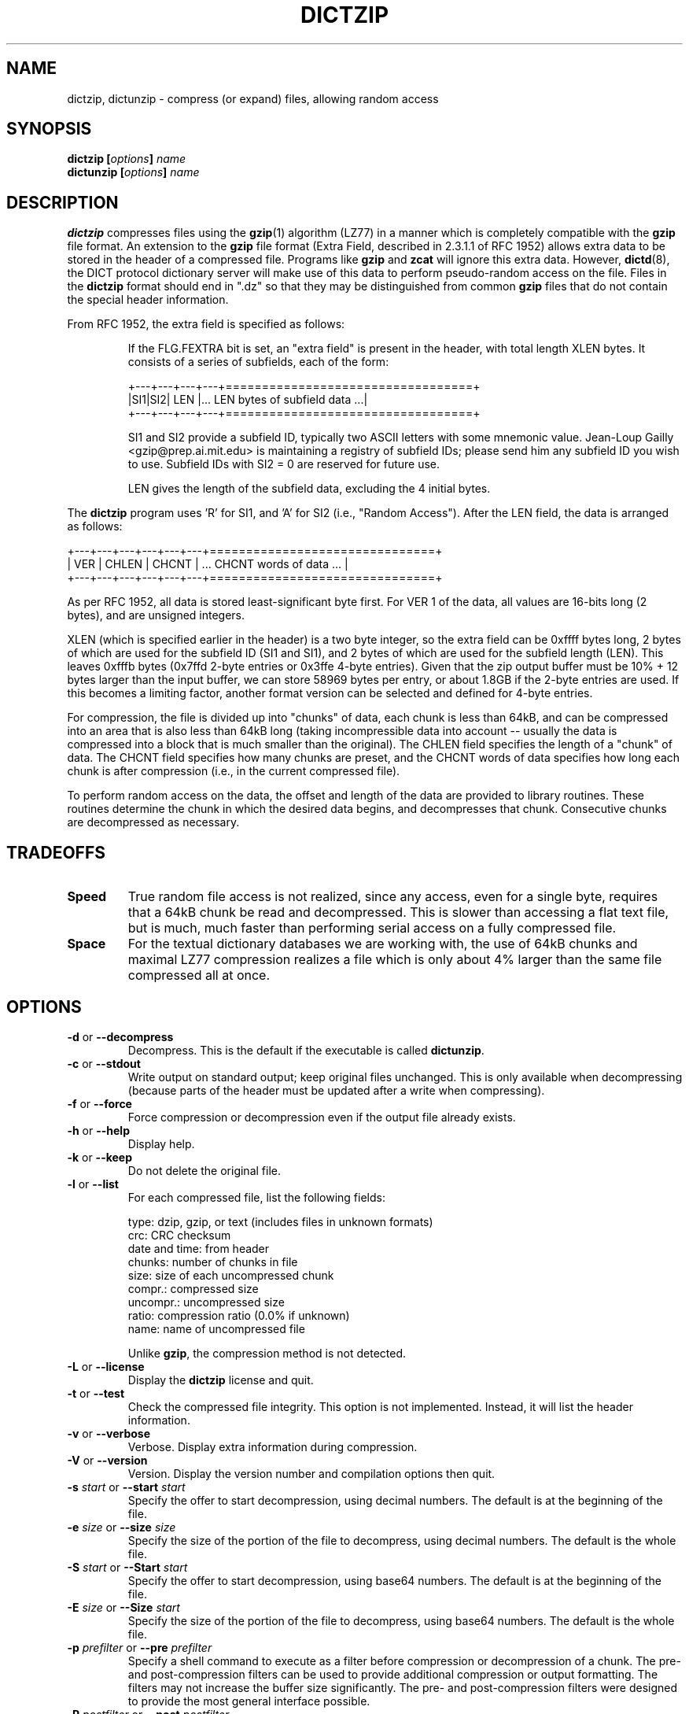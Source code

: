 .\" dictzip.1 -- 
.\" Created: Sun Jun 22 16:33:39 1997 by faith@acm.org
.\" Revised: Sun Jul  5 19:49:54 1998 by faith@acm.org
.\" Copyright 1997, 1998 Rickard E. Faith (faith@acm.org)
.\" 
.\" Permission is granted to make and distribute verbatim copies of this
.\" manual provided the copyright notice and this permission notice are
.\" preserved on all copies.
.\" 
.\" Permission is granted to copy and distribute modified versions of this
.\" manual under the conditions for verbatim copying, provided that the
.\" entire resulting derived work is distributed under the terms of a
.\" permission notice identical to this one
.\" 
.\" Since the Linux kernel and libraries are constantly changing, this
.\" manual page may be incorrect or out-of-date.  The author(s) assume no
.\" responsibility for errors or omissions, or for damages resulting from
.\" the use of the information contained herein.  The author(s) may not
.\" have taken the same level of care in the production of this manual,
.\" which is licensed free of charge, as they might when working
.\" professionally.
.\" 
.\" Formatted or processed versions of this manual, if unaccompanied by
.\" the source, must acknowledge the copyright and authors of this work.
.\" 
.TH DICTZIP 1 "22 Jun 1997" "" ""
.SH "NAME"
dictzip, dictunzip \- compress (or expand) files, allowing random access
.SH "SYNOPSIS"
.nf
.BI "dictzip [" options "] " name
.br
.BI "dictunzip [" options "] " name
.fi
.SH "DESCRIPTION"
.B dictzip
compresses files using the
.BR gzip (1)
algorithm (LZ77) in a manner which is completely compatible with the
.BR gzip
file format.  An extension to the
.B gzip
file format (Extra Field, described in 2.3.1.1 of RFC 1952) allows extra
data to be stored in the header of a compressed file.  Programs like
.B gzip
and
.B zcat
will ignore this extra data.  However,
.BR dictd (8),
the DICT protocol dictionary server will make use of this data to perform
pseudo-random access on the file.  Files in the
.B dictzip
format should end in ".dz" so that they may be distinguished from common
.B gzip
files that do not contain the special header information.
.P
From RFC 1952, the extra field is specified as follows:
.sp
.RS
If the FLG.FEXTRA bit is set, an "extra field" is present in
the header, with total length XLEN bytes.  It consists of a
series of subfields, each of the form:
.sp
.nf
+---+---+---+---+==================================+
|SI1|SI2|  LEN  |... LEN bytes of subfield data ...|
+---+---+---+---+==================================+
.fi
.sp
SI1 and SI2 provide a subfield ID, typically two ASCII letters
with some mnemonic value.  Jean-Loup Gailly
<gzip@prep.ai.mit.edu> is maintaining a registry of subfield
IDs; please send him any subfield ID you wish to use.  Subfield
IDs with SI2 = 0 are reserved for future use.
.P
LEN gives the length of the subfield data, excluding the 4
initial bytes.
.RE
.sp
The
.B dictzip
program uses 'R' for SI1, and 'A' for SI2 (i.e., "Random Access").  After
the LEN field, the data is arranged as follows:
.sp
.nf
+---+---+---+---+---+---+===============================+
|  VER  | CHLEN | CHCNT |  ... CHCNT words of data ...  |
+---+---+---+---+---+---+===============================+
.fi
.sp
As per RFC 1952, all data is stored least-significant byte first.  For VER
1 of the data, all values are 16-bits long (2 bytes), and are unsigned
integers.
.P
XLEN (which is specified earlier in the header) is a two byte integer, so
the extra field can be 0xffff bytes long, 2 bytes of which are used for the
subfield ID (SI1 and SI1), and 2 bytes of which are used for the subfield
length (LEN).  This leaves 0xfffb bytes (0x7ffd 2-byte entries or 0x3ffe
4-byte entries).  Given that the zip output buffer must be 10% + 12 bytes
larger than the input buffer, we can store 58969 bytes per entry, or about
1.8GB if the 2-byte entries are used.  If this becomes a limiting factor,
another format version can be selected and defined for 4-byte entries.
.P
For compression, the file is divided up into "chunks" of data, each chunk
is less than 64kB, and can be compressed into an area that is also less
than 64kB long (taking incompressible data into account -- usually the data
is compressed into a block that is much smaller than the original).  The
CHLEN field specifies the length of a "chunk" of data.  The CHCNT field
specifies how many chunks are preset, and the CHCNT words of data specifies
how long each chunk is after compression (i.e., in the current compressed
file).
.P
To perform random access on the data, the offset and length of the data are
provided to library routines.  These routines determine the chunk in which
the desired data begins, and decompresses that chunk.  Consecutive chunks
are decompressed as necessary.
.SH "TRADEOFFS"
.TP
.B Speed
True random file access is not realized, since any access, even for a
single byte, requires that a 64kB chunk be read and decompressed.  This is
slower than accessing a flat text file, but is much, much faster than
performing serial access on a fully compressed file.
.TP
.B Space
For the textual dictionary databases we are working with, the use of 64kB
chunks and maximal LZ77 compression realizes a file which is only about 4%
larger than the same file compressed all at once.
.SH "OPTIONS"
.TP
.BR \-d " or " \-\-decompress
Decompress.  This is the default if the executable is called
.BR dictunzip .
.TP
.BR \-c " or " \-\-stdout
Write output on standard output; keep original files unchanged.  This is
only available when decompressing (because parts of the header must be
updated after a write when compressing).
.TP
.BR \-f " or " \-\-force
Force compression or decompression even if the output file already exists.
.TP
.BR \-h " or " \-\-help
Display help.
.TP
.BR \-k " or " \-\-keep
Do not delete the original file.
.TP
.BR \-l " or " \-\-list
For each compressed file, list the following fields:

    type: dzip, gzip, or text (includes files in unknown formats)
    crc: CRC checksum
    date and time: from header
    chunks: number of chunks in file
    size: size of each uncompressed chunk
    compr.: compressed size
    uncompr.: uncompressed size
    ratio: compression ratio (0.0% if unknown)
    name: name of uncompressed file

Unlike
.BR gzip ,
the compression method is not detected.
.TP
.BR \-L " or " \-\-license
Display the
.B dictzip
license and quit.
.TP
.BR \-t " or " \-\-test
Check the compressed file integrity.  This option is not implemented.
Instead, it will list the header information.
.TP
.BR \-v " or " \-\-verbose
Verbose. Display extra information during compression.
.TP
.BR \-V " or " \-\-version
Version. Display the version number and compilation options then quit.
.TP
.BI \-s " start\fR or " \-\-start " start"
Specify the offer to start decompression, using decimal numbers.  The
default is at the beginning of the file.
.TP
.BI \-e " size\fR or " \-\-size " size"
Specify the size of the portion of the file to decompress, using decimal
numbers.  The default is the whole file.
.TP
.BI \-S " start\fR or " \-\-Start " start"
Specify the offer to start decompression, using base64 numbers.  The
default is at the beginning of the file.
.TP
.BI \-E " size\fR or " \-\-Size " start"
Specify the size of the portion of the file to decompress, using base64
numbers.  The default is the whole file.
.TP
.BI \-p " prefilter\fR or " \-\-pre " prefilter"
Specify a shell command to execute as a filter before compression or
decompression of a chunk.  The pre- and post-compression filters can be
used to provide additional compression or output formatting.  The filters
may not increase the buffer size significantly.  The pre- and
post-compression filters were designed to provide the most general
interface possible.
.TP
.BI \-P " postfilter\fR or " \-\-post " postfilter"
Specify a shell command to execute as a filter after compression or
decompression.
.SH CREDITS
.B dictzip
was written by Rik Faith (faith@cs.unc.edu) and is distributed under the
terms of the GNU General Public License.  If you need to distribute under
other terms, write to the author.
.P
The main libraries used by this programs (zlib, regex, libmaa) are
distributed under different terms, so you may be able to use the libraries
for applications which are incompatible with the GPL -- please see the
copyright notices and license information that come with the libraries for
more information, and consult with your attorney to resolve these issues.
.SH "SEE ALSO"
.BR dict (1),
.BR dictd (8),
.BR gzip (1),
.BR gunzip (1),
.BR zcat (1)
